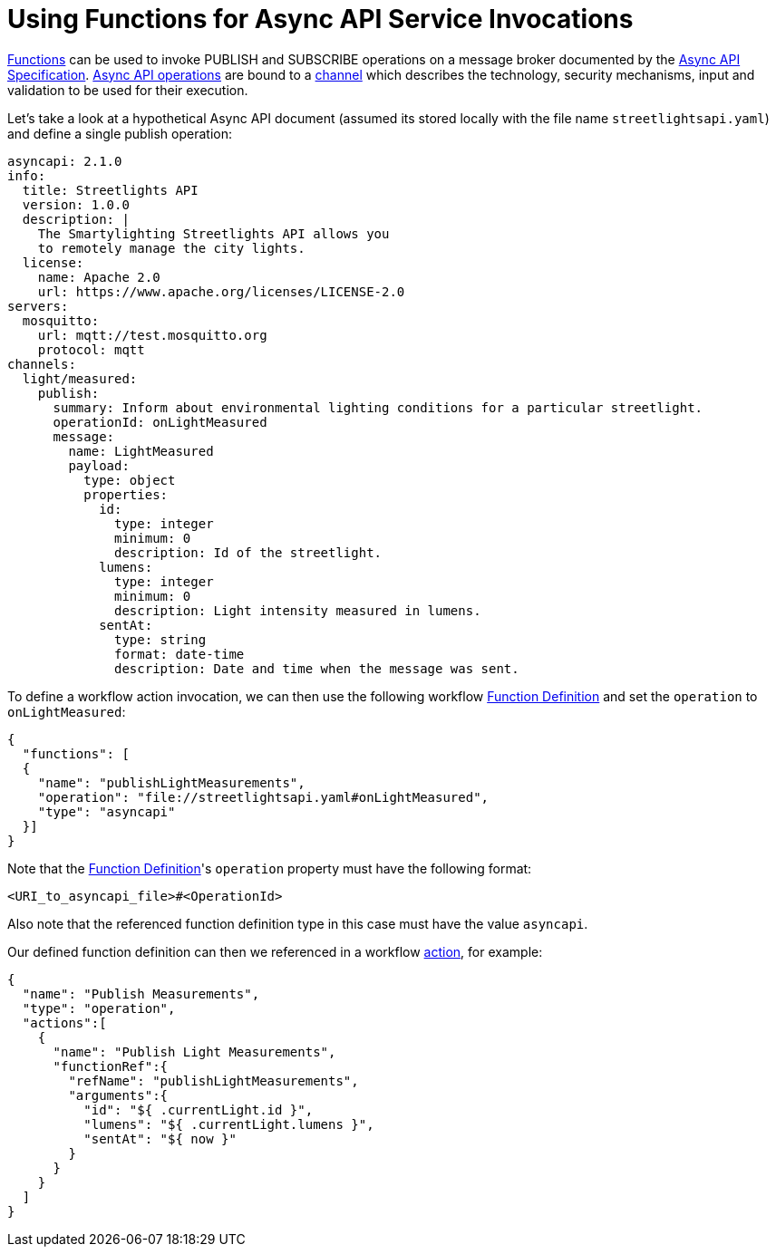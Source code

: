 = Using Functions for Async API Service Invocations

xref:spec/structure/state_definitions/function.adoc[Functions] can be used to invoke PUBLISH and SUBSCRIBE operations on a message broker documented by the link:{asyncaapi_url}[Async API Specification]. link:{asyncaapi_url}#operationObject[Async API operations] are bound to a link:{asyncaapi_url}#definitionsChannel[channel] which describes the technology, security mechanisms, input and validation to be used for their execution.

Let's take a look at a hypothetical Async API document (assumed its stored locally with the file name `streetlightsapi.yaml`) and define a single publish operation:

[source,yaml]
----
asyncapi: 2.1.0
info:
  title: Streetlights API
  version: 1.0.0
  description: |
    The Smartylighting Streetlights API allows you
    to remotely manage the city lights.
  license:
    name: Apache 2.0
    url: https://www.apache.org/licenses/LICENSE-2.0
servers:
  mosquitto:
    url: mqtt://test.mosquitto.org
    protocol: mqtt
channels:
  light/measured:
    publish:
      summary: Inform about environmental lighting conditions for a particular streetlight.
      operationId: onLightMeasured
      message:
        name: LightMeasured
        payload:
          type: object
          properties:
            id:
              type: integer
              minimum: 0
              description: Id of the streetlight.
            lumens:
              type: integer
              minimum: 0
              description: Light intensity measured in lumens.
            sentAt:
              type: string
              format: date-time
              description: Date and time when the message was sent.
----

To define a workflow action invocation, we can then use the following workflow xref:spec/structure/state_definitions/function.adoc[Function Definition] and set the `operation` to `onLightMeasured`:

[source,json]
----
{
  "functions": [
  {
    "name": "publishLightMeasurements",
    "operation": "file://streetlightsapi.yaml#onLightMeasured",
    "type": "asyncapi"
  }]
}
----

Note that the xref:spec/structure/state_definitions/function.adoc[Function Definition]'s `operation` property must have the following format:

[source]
----
<URI_to_asyncapi_file>#<OperationId>
----

Also note that the referenced function definition type in this case must have the value `asyncapi`.

Our defined function definition can then we referenced in a workflow xref:spec/structure/state_definitions/action.adoc[action], for example:

[source,json]
----
{
  "name": "Publish Measurements",
  "type": "operation",
  "actions":[
    {
      "name": "Publish Light Measurements",
      "functionRef":{
        "refName": "publishLightMeasurements",
        "arguments":{
          "id": "${ .currentLight.id }",
          "lumens": "${ .currentLight.lumens }",
          "sentAt": "${ now }"
        }
      }
    }
  ]
}
----
